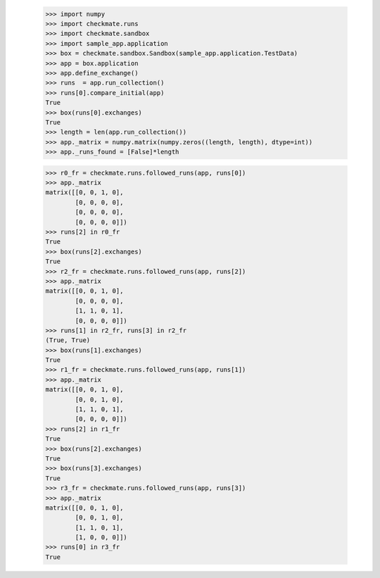     >>> import numpy
    >>> import checkmate.runs
    >>> import checkmate.sandbox
    >>> import sample_app.application
    >>> box = checkmate.sandbox.Sandbox(sample_app.application.TestData)
    >>> app = box.application
    >>> app.define_exchange()
    >>> runs  = app.run_collection()
    >>> runs[0].compare_initial(app)
    True
    >>> box(runs[0].exchanges)
    True
    >>> length = len(app.run_collection())
    >>> app._matrix = numpy.matrix(numpy.zeros((length, length), dtype=int))
    >>> app._runs_found = [False]*length

    >>> r0_fr = checkmate.runs.followed_runs(app, runs[0])
    >>> app._matrix
    matrix([[0, 0, 1, 0],
            [0, 0, 0, 0],
            [0, 0, 0, 0],
            [0, 0, 0, 0]])
    >>> runs[2] in r0_fr
    True
    >>> box(runs[2].exchanges)
    True
    >>> r2_fr = checkmate.runs.followed_runs(app, runs[2])
    >>> app._matrix
    matrix([[0, 0, 1, 0],
            [0, 0, 0, 0],
            [1, 1, 0, 1],
            [0, 0, 0, 0]])
    >>> runs[1] in r2_fr, runs[3] in r2_fr
    (True, True)
    >>> box(runs[1].exchanges)
    True
    >>> r1_fr = checkmate.runs.followed_runs(app, runs[1])
    >>> app._matrix
    matrix([[0, 0, 1, 0],
            [0, 0, 1, 0],
            [1, 1, 0, 1],
            [0, 0, 0, 0]])
    >>> runs[2] in r1_fr
    True
    >>> box(runs[2].exchanges)
    True
    >>> box(runs[3].exchanges)
    True
    >>> r3_fr = checkmate.runs.followed_runs(app, runs[3])
    >>> app._matrix
    matrix([[0, 0, 1, 0],
            [0, 0, 1, 0],
            [1, 1, 0, 1],
            [1, 0, 0, 0]])
    >>> runs[0] in r3_fr
    True

